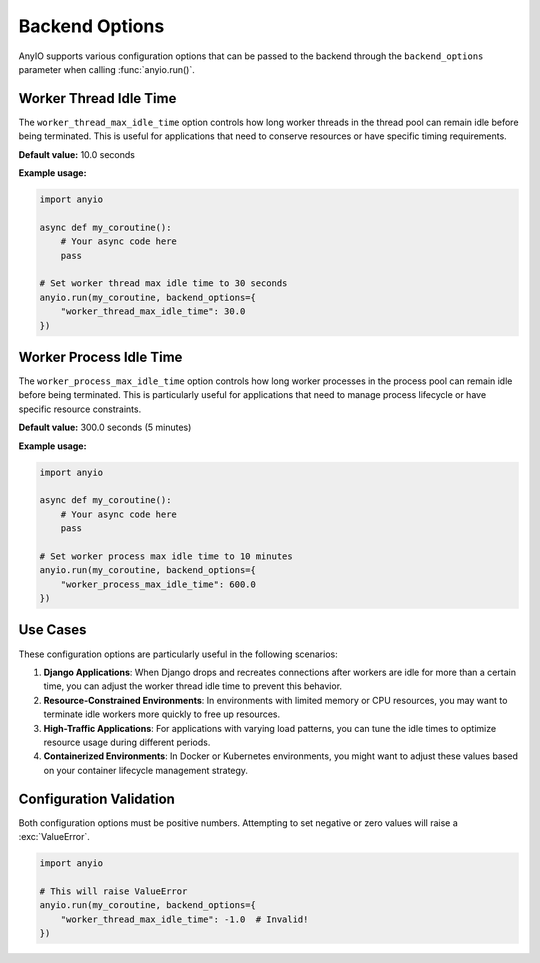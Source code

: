 Backend Options
==============

AnyIO supports various configuration options that can be passed to the backend through the ``backend_options`` parameter when calling :func:`anyio.run()`.

Worker Thread Idle Time
----------------------

.. versionadded:: 4.0

The ``worker_thread_max_idle_time`` option controls how long worker threads in the thread pool can remain idle before being terminated. This is useful for applications that need to conserve resources or have specific timing requirements.

**Default value:** 10.0 seconds

**Example usage:**

.. code-block:: python

    import anyio

    async def my_coroutine():
        # Your async code here
        pass

    # Set worker thread max idle time to 30 seconds
    anyio.run(my_coroutine, backend_options={
        "worker_thread_max_idle_time": 30.0
    })

Worker Process Idle Time
-----------------------

.. versionadded:: 4.0

The ``worker_process_max_idle_time`` option controls how long worker processes in the process pool can remain idle before being terminated. This is particularly useful for applications that need to manage process lifecycle or have specific resource constraints.

**Default value:** 300.0 seconds (5 minutes)

**Example usage:**

.. code-block:: python

    import anyio

    async def my_coroutine():
        # Your async code here
        pass

    # Set worker process max idle time to 10 minutes
    anyio.run(my_coroutine, backend_options={
        "worker_process_max_idle_time": 600.0
    })

Use Cases
---------

These configuration options are particularly useful in the following scenarios:

1. **Django Applications**: When Django drops and recreates connections after workers are idle for more than a certain time, you can adjust the worker thread idle time to prevent this behavior.

2. **Resource-Constrained Environments**: In environments with limited memory or CPU resources, you may want to terminate idle workers more quickly to free up resources.

3. **High-Traffic Applications**: For applications with varying load patterns, you can tune the idle times to optimize resource usage during different periods.

4. **Containerized Environments**: In Docker or Kubernetes environments, you might want to adjust these values based on your container lifecycle management strategy.

Configuration Validation
-----------------------

Both configuration options must be positive numbers. Attempting to set negative or zero values will raise a :exc:`ValueError`.

.. code-block:: python

    import anyio

    # This will raise ValueError
    anyio.run(my_coroutine, backend_options={
        "worker_thread_max_idle_time": -1.0  # Invalid!
    })
